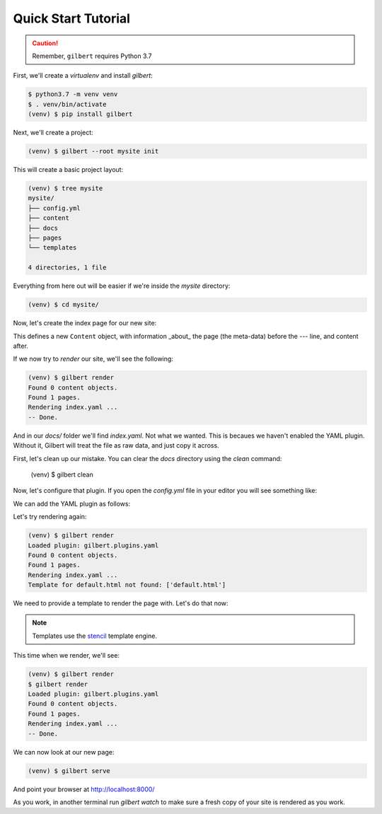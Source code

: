 ********************
Quick Start Tutorial
********************

.. caution:: Remember, ``gilbert`` requires Python 3.7

First, we'll create a `virtualenv` and install `gilbert`:

.. code-block:: sh

   $ python3.7 -m venv venv
   $ . venv/bin/activate
   (venv) $ pip install gilbert

Next, we'll create a project:

.. code-block:: sh

   (venv) $ gilbert --root mysite init

This will create a basic project layout:

.. code-block:: sh

   (venv) $ tree mysite
   mysite/
   ├── config.yml
   ├── content
   ├── docs
   ├── pages
   └── templates

   4 directories, 1 file

Everything from here out will be easier if we're inside the `mysite` directory:

.. code-block:: sh

   (venv) $ cd mysite/

Now, let's create the index page for our new site:

.. code-block:: yaml
  :caption: mysite/pages/index.yaml

   title: Welcome
   ---
   This is my page!

This defines a new ``Content`` object, with information _about_ the page (the
meta-data) before the `---` line, and content after.

If we now try to `render` our site, we'll see the following:

.. code-block:: sh

   (venv) $ gilbert render
   Found 0 content objects.
   Found 1 pages.
   Rendering index.yaml ...
   -- Done.

And in our `docs/` folder we'll find `index.yaml`. Not what we wanted. This is
becaues we haven't enabled the YAML plugin. Without it, Gilbert will treat the
file as raw data, and just copy it across.

First, let's clean up our mistake. You can clear the `docs` directory using
the `clean` command:

    (venv) $ gilbert clean

Now, let's configure that plugin. If you open the `config.yml` file in your
editor you will see something like:

.. code-block:: yaml
   :caption: mysite/config.yml

   global: {}
   plugins: []

We can add the YAML plugin as follows:

.. code-block:: yaml
   :caption: mysite/config.yml
   :emphasize-lines: 2,3

   global: {}
   plugins:
     - gilbert.plugins.yaml

Let's try rendering again:

.. code-block:: sh

   (venv) $ gilbert render
   Loaded plugin: gilbert.plugins.yaml
   Found 0 content objects.
   Found 1 pages.
   Rendering index.yaml ...
   Template for default.html not found: ['default.html']

We need to provide a template to render the page with. Let's do that now:

.. note:: Templates use the stencil_ template engine.

.. code-block:: html
  :caption: mysite/templates/default.html

   <!DOCTYPE html>
   <html>
     <head>
       <title> {{ this.title }} </title>
     </head>
     <body>
       {{ this.content }}
     </body>
   </html>

This time when we render, we'll see:

.. code-block:: sh

  (venv) $ gilbert render
  $ gilbert render
  Loaded plugin: gilbert.plugins.yaml
  Found 0 content objects.
  Found 1 pages.
  Rendering index.yaml ...
  -- Done.

We can now look at our new page:

.. code-block:: sh

   (venv) $ gilbert serve

And point your browser at http://localhost:8000/

As you work, in another terminal run `gilbert watch` to make sure a fresh copy of your site is rendered as you work.


.. _stencil: https://stencil-templates.readthedocs.io/en/latest/
